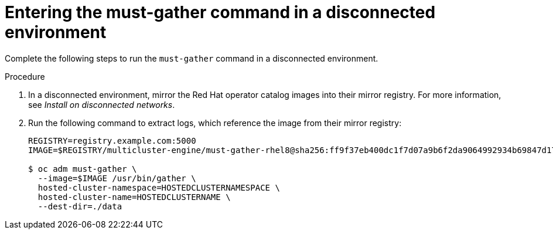 // Module included in the following assemblies:
//
// * hosted_control_planes/hcp-troubleshooting.adoc

:_mod-docs-content-type: PROCEDURE
[id="hcp-must-gather-dc_{context}"]
= Entering the must-gather command in a disconnected environment

Complete the following steps to run the `must-gather` command in a disconnected environment.

.Procedure

. In a disconnected environment, mirror the Red{nbsp}Hat operator catalog images into their mirror registry. For more information, see _Install on disconnected networks_.

. Run the following command to extract logs, which reference the image from their mirror registry:
+
[source,terminal]
----
REGISTRY=registry.example.com:5000
IMAGE=$REGISTRY/multicluster-engine/must-gather-rhel8@sha256:ff9f37eb400dc1f7d07a9b6f2da9064992934b69847d17f59e385783c071b9d8

$ oc adm must-gather \
  --image=$IMAGE /usr/bin/gather \
  hosted-cluster-namespace=HOSTEDCLUSTERNAMESPACE \
  hosted-cluster-name=HOSTEDCLUSTERNAME \
  --dest-dir=./data
----
